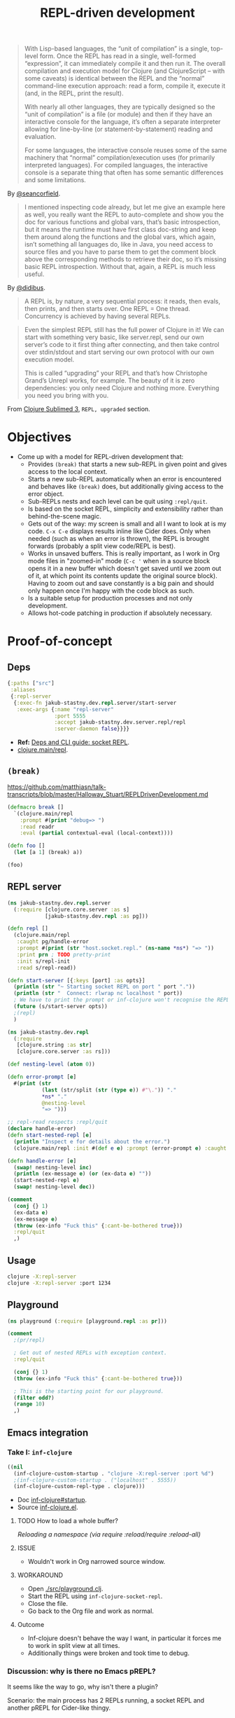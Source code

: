 #+TITLE: REPL-driven development

#+begin_quote
  With Lisp-based languages, the “unit of compilation” is a single, top-level form. Once the REPL has read in a single, well-formed “expression”, it can immediately compile it and then run it. The overall compilation and execution model for Clojure (and ClojureScript – with some caveats) is identical between the REPL and the “normal” command-line execution approach: read a form, compile it, execute it (and, in the REPL, print the result).

  With nearly all other languages, they are typically designed so the “unit of compilation” is a file (or module) and then if they have an interactive console for the language, it’s often a separate interpreter allowing for line-by-line (or statement-by-statement) reading and evaluation.

  For some languages, the interactive console reuses some of the same machinery that “normal” compilation/execution uses (for primarily interpreted languages). For compiled languages, the interactive console is a separate thing that often has some semantic differences and some limitations.
#+end_quote
By [[https://clojureverse.org/t/why-other-languages-dont-have-repls-like-lisps/8640/2][@seancorfield]].

#+begin_quote
  I mentioned inspecting code already, but let me give an example here as well, you really want the REPL to auto-complete and show you the doc for various functions and global vars, that’s basic introspection, but it means the runtime must have first class doc-string and keep them around along the functions and the global vars, which again, isn’t something all languages do, like in Java, you need access to source files and you have to parse them to get the comment block above the corresponding methods to retrieve their doc, so it’s missing basic REPL introspection. Without that, again, a REPL is much less useful.
#+end_quote
By [[https://clojureverse.org/t/why-other-languages-dont-have-repls-like-lisps/8640/8][@didibus]].

#+begin_quote
  A REPL is, by nature, a very sequential process: it reads, then evals, then prints, and then starts over. One REPL = One thread. Concurrency is achieved by having several REPLs.
#+end_quote

#+begin_quote
  Even the simplest REPL still has the full power of Clojure in it! We can start with something very basic, like server.repl, send our own server’s code to it first thing after connecting, and then take control over stdin/stdout and start serving our own protocol with our own execution model.

  This is called “upgrading” your REPL and that’s how Christophe Grand’s Unrepl works, for example. The beauty of it is zero dependencies: you only need Clojure and nothing more. Everything you need you bring with you.
#+end_quote
From [[https://tonsky.me/blog/clojure-sublimed-3/][Clojure Sublimed 3]], ~REPL, upgraded~ section.

* Objectives
- Come up with a model for REPL-driven development that:
  - Provides ~(break)~ that starts a new sub-REPL in given point and gives access to the local context.
  - Starts a new sub-REPL automatically when an error is encountered and behaves like ~(break)~ does, but additionally giving access to the error object.
  - Sub-REPLs nests and each level can be quit using ~:repl/quit~.
  - Is based on the socket REPL, simplicity and extensibility rather than behind-the-scene magic.
  - Gets out of the way: my screen is small and all I want to look at is my code. ~C-x C-e~ displays results inline like Cider does. Only when needed (such as when an error is thrown), the REPL is brought forwards (probably a split view code/REPL is best).
  - Works in unsaved buffers. This is really important, as I work in Org mode files in "zoomed-in" mode (~C-c '~ when in a source block opens it in a new buffer which doesn't get saved until we zoom out of it, at which point its contents update the original source block). Having to zoom out and save constantly is a big pain and should only happen once I'm happy with the code block as such.
  - Is a suitable setup for production processes and not only development.
  - Allows hot-code patching in production if absolutely necessary.

* Proof-of-concept

** Deps
#+begin_src clojure :tangle deps.edn
  {:paths ["src"]
   :aliases
   {:repl-server
    {:exec-fn jakub-stastny.dev.repl.server/start-server
     :exec-args {:name "repl-server"
                 :port 5555
                 :accept jakub-stastny.dev.server.repl/repl
                 :server-daemon false}}}}
#+end_src

- *Ref:* [[https://clojure.org/guides/deps_and_cli#socket_repl][Deps and CLI guide: socket REPL]].
- [[https://github.com/clojure/clojure/blob/38524061dcb14c598c239be87184b3378ffc5bac/src/clj/clojure/main.clj#L368][clojure.main/repl]].

** ~(break)~
https://github.com/matthiasn/talk-transcripts/blob/master/Halloway_Stuart/REPLDrivenDevelopment.md

#+begin_src clojure
(defmacro break []
  `(clojure.main/repl
    :prompt #(print "debug=> ")
    :read readr
    :eval (partial contextual-eval (local-context))))

(defn foo []
  (let [a 1] (break) a))

(foo)
#+end_src

** REPL server
#+begin_src clojure :tangle src/jakub-stastny/dev/repl/server.clj :mkdirp yes
  (ns jakub-stastny.dev.repl.server
    (:require [clojure.core.server :as s]
              [jakub-stastny.dev.repl :as pg]))

  (defn repl []
    (clojure.main/repl
     :caught pg/handle-error
     :prompt #(print (str "host.socket.repl." (ns-name *ns*) "=> "))
     :print prn ; TODO pretty-print
     :init s/repl-init
     :read s/repl-read))

  (defn start-server [{:keys [port] :as opts}]
    (println (str "~ Starting socket REPL on port " port "."))
    (println (str "  Connect: rlwrap nc localhost " port))
    ; We have to print the prompt or inf-clojure won't recognise the REPL server being ready.
    (future (s/start-server opts))
    ;(repl)
    )
#+end_src

#+begin_src clojure :tangle src/jakub-stastny/dev/repl.clj :mkdirp yes
  (ns jakub-stastny.dev.repl
    (:require
     [clojure.string :as str]
     [clojure.core.server :as rs]))

  (def nesting-level (atom 0))

  (defn error-prompt [e]
    #(print (str
             (last (str/split (str (type e)) #"\.")) "."
             ,*ns* "."
             @nesting-level
             "=> ")))

  ;; repl-read respects :repl/quit
  (declare handle-error)
  (defn start-nested-repl [e]
    (println "Inspect e for details about the error.")
    (clojure.main/repl :init #(def e e) :prompt (error-prompt e) :caught handle-error :read rs/repl-read))

  (defn handle-error [e]
    (swap! nesting-level inc)
    (println (ex-message e) (or (ex-data e) ""))
    (start-nested-repl e)
    (swap! nesting-level dec))

  (comment
    (conj {} 1)
    (ex-data e)
    (ex-message e)
    (throw (ex-info "Fuck this" {:cant-be-bothered true}))
    :repl/quit
    ,)
#+end_src

** Usage
#+begin_src sh
  clojure -X:repl-server
  clojure -X:repl-server :port 1234
#+end_src

** Playground
#+begin_src clojure :tangle src/playground.clj :mkdirp yes
  (ns playground (:require [playground.repl :as pr]))

  (comment
    ;(pr/repl)

    ; Get out of nested REPLs with exception context.
    :repl/quit

    (conj {} 1)
    (throw (ex-info "Fuck this" {:cant-be-bothered true}))

    ; This is the starting point for our playground.
    (filter odd?)
    (range 10)
    ,)
#+end_src

** Emacs integration
*** Take I: ~inf-clojure~
#+begin_src emacs-lisp :tangle .dir-locals.el
  ((nil
    (inf-clojure-custom-startup . "clojure -X:repl-server :port %d")
    ;(inf-clojure-custom-startup . ("localhost" . 5555))
    (inf-clojure-custom-repl-type . clojure)))
#+end_src

- Doc [[https://github.com/clojure-emacs/inf-clojure#startup][inf-clojure#startup]].
- Source [[https://github.com/clojure-emacs/inf-clojure/blob/master/inf-clojure.el][inf-clojure.el]].

**** TODO How to load a whole buffer?
/Reloading a namespace (via require :reload/require :reload-all)/

**** ISSUE
- Wouldn't work in Org narrowed source window.

**** WORKAROUND
- Open [[./src/playground.clj]].
- Start the REPL using ~inf-clojure-socket-repl~.
- Close the file.
- Go back to the Org file and work as normal.

**** Outcome
- Inf-clojure doesn't behave the way I want, in particular it forces me to work in split view at all times.
- Additionally things were broken and took time to debug.

*** Discussion: why is there no Emacs pREPL?
It seems like the way to go, why isn't there a plugin?

Scenario: the main process has 2 REPLs running, a socket REPL and another pREPL for Cider-like thingy.

ACTUALLY: then I'd loose my nested REPL interface, I wouldn't even know what's been happening.

OR NOT? Like it'd work under the hood, but how would it behave?

It could report exceptions same way Cider does C-x C-e at which point you open side-by-side and debug.

Of course it'd have to pretty-print it, not show the "real" {:tag ...} communication.

You could tweak what inf-clojure sends and that'd do. It'd still show the whole {:tag ...} thingy on receive, but whatevs.

*** Take II: custom Emacs plugin
**** Resources
- Emacs EDN parser [[https://github.com/clojure-emacs/parseedn][parseedn]].
- https://tonsky.me/blog/clojure-sublimed-3/
- [[https://github.com/Olical/propel][propel]].
- [[https://oli.me.uk/clojure-socket-prepl-cookbook/][Clojure socket pREPL cookbook]].
- [[https://blog.jakubholy.net/how-to-use-clojure-1.10-prepl/][How to use Clojure pREPL]].

**** Architecture
- Start a normal socket REPL, upgrade to pREPL at the beginning of the client session.
